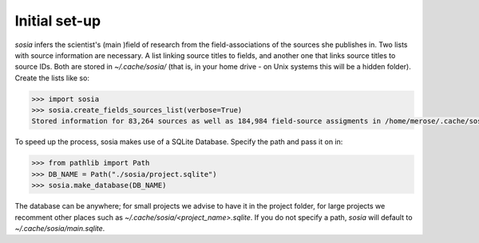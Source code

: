 --------------
Initial set-up
--------------

`sosia` infers the scientist's (main )field of research from the field-associations of the sources she publishes in.  Two lists with source information are necessary.  A list linking source titles to fields, and another one that links source titles to source IDs.  Both are stored in `~/.cache/sosia/` (that is, in your home drive - on Unix systems this will be a hidden folder).  Create the lists like so:

.. code-block:: python
   
    >>> import sosia
    >>> sosia.create_fields_sources_list(verbose=True)
    Stored information for 83,264 sources as well as 184,984 field-source assigments in /home/merose/.cache/sosia


To speed up the process, sosia makes use of a SQLite Database.  Specify the path and pass it on in:

.. code-block:: python
   
    >>> from pathlib import Path
    >>> DB_NAME = Path("./sosia/project.sqlite")
    >>> sosia.make_database(DB_NAME)


The database can be anywhere; for small projects we advise to have it in the project folder, for large projects we recomment other places such as `~/.cache/sosia/<project_name>.sqlite`.  If you do not specify a path, `sosia` will default to `~/.cache/sosia/main.sqlite`.
